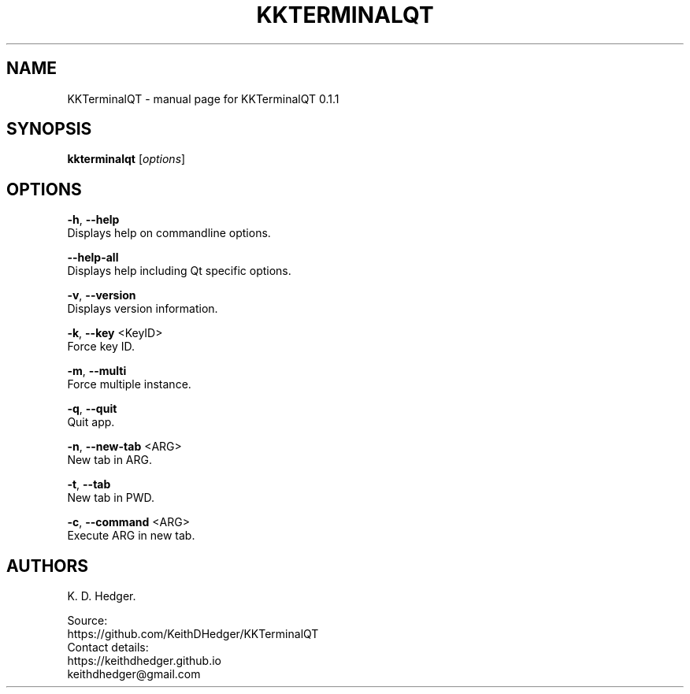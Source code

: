.TH "KKTERMINALQT" "1" "November 2024" "KKTerminalQT 0.1.1" "User Commands"
.SH "NAME"
KKTerminalQT - manual page for KKTerminalQT 0.1.1
.br

.SH "SYNOPSIS"
\fBkkterminalqt \fR[\fIoptions\fR]
.br

.SH "OPTIONS"
\fB-h\fR, \fB--help\fR
.br
       Displays help on commandline options.
.br

\fB--help-all\fR
.br
       Displays help including Qt specific options.
.br

\fB-v\fR, \fB--version\fR
.br
       Displays version information.
.br

\fB-k\fR, \fB--key \fR<KeyID>
.br
       Force key ID.
.br

\fB-m\fR, \fB--multi\fR
.br
       Force multiple instance.
.br

\fB-q\fR, \fB--quit\fR
.br
       Quit app.
.br

\fB-n\fR, \fB--new-tab \fR<ARG>
.br
       New tab in ARG.
.br

\fB-t\fR, \fB--tab\fR
.br
       New tab in PWD.
.br

\fB-c\fR, \fB--command \fR<ARG>
.br
       Execute ARG in new tab.
.br

.SH "AUTHORS"
K. D. Hedger.
.br

Source:
.br
https://github.com/KeithDHedger/KKTerminalQT
.br
Contact details:
.br
https://keithdhedger.github.io
.br
keithdhedger@gmail.com
.br
